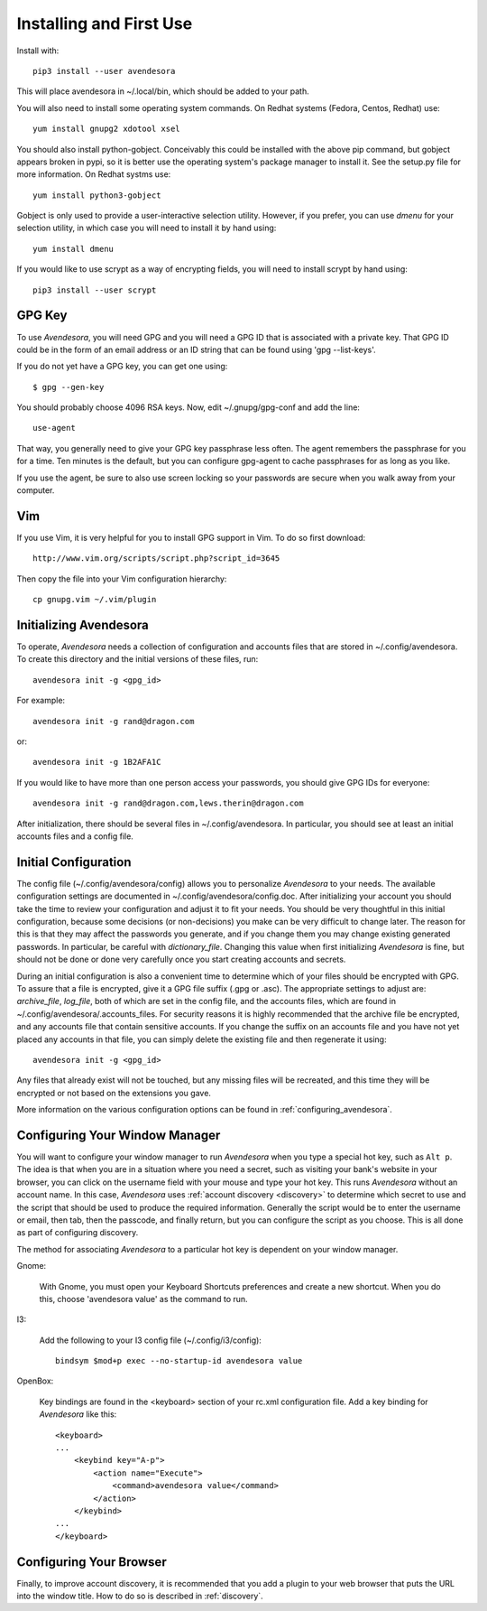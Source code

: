 .. index::
    single: installing

.. _installing_avendesora:

Installing and First Use
========================

Install with::

   pip3 install --user avendesora

This will place avendesora in ~/.local/bin, which should be added to your path.

You will also need to install some operating system commands. On Redhat systems 
(Fedora, Centos, Redhat) use::

   yum install gnupg2 xdotool xsel

You should also install python-gobject. Conceivably this could be installed with 
the above pip command, but gobject appears broken in pypi, so it is better use 
the operating system's package manager to install it.  See the setup.py file for 
more information.  On Redhat systms use::

   yum install python3-gobject

Gobject is only used to provide a user-interactive selection utility. However, 
if you prefer, you can use *dmenu* for your selection utility, in which case you 
will need to install it by hand using::

   yum install dmenu

If you would like to use scrypt as a way of encrypting fields, you will need to 
install scrypt by hand using::

   pip3 install --user scrypt



GPG Key
-------

To use *Avendesora*, you will need GPG and you will need a GPG ID that is 
associated with a private key. That GPG ID could be in the form of an email 
address or an ID string that can be found using 'gpg --list-keys'.

If you do not yet have a GPG key, you can get one using::

   $ gpg --gen-key

You should probably choose 4096 RSA keys. Now, edit ~/.gnupg/gpg-conf and add 
the line::

   use-agent

That way, you generally need to give your GPG key passphrase less often. The 
agent remembers the passphrase for you for a time. Ten minutes is the default, 
but you can configure gpg-agent to cache passphrases for as long as you like.

If you use the agent, be sure to also use screen locking so your passwords are 
secure when you walk away from your computer.


Vim
---

If you use Vim, it is very helpful for you to install GPG support in Vim. To do 
so first download::

    http://www.vim.org/scripts/script.php?script_id=3645

Then copy the file into your Vim configuration hierarchy::

    cp gnupg.vim ~/.vim/plugin


.. _initializing avendesora:

Initializing Avendesora
-----------------------

To operate, *Avendesora* needs a collection of configuration and accounts files 
that are stored in ~/.config/avendesora. To create this directory and the 
initial versions of these files, run::

    avendesora init -g <gpg_id>

For example::

    avendesora init -g rand@dragon.com

or::

    avendesora init -g 1B2AFA1C

If you would like to have more than one person access your passwords, you should 
give GPG IDs for everyone::

    avendesora init -g rand@dragon.com,lews.therin@dragon.com

After initialization, there should be several files in ~/.config/avendesora. In 
particular, you should see at least an initial accounts files and a config file.


.. index::
    single: initial configuration
    single: configuring

.. _initial configuration:

Initial Configuration
---------------------

The config file (~/.config/avendesora/config) allows you to personalize 
*Avendesora* to your needs. The available configuration settings are documented 
in ~/.config/avendesora/config.doc. After initializing your account you should 
take the time to review your configuration and adjust it to fit your needs. You 
should be very thoughtful in this initial configuration, because some decisions 
(or non-decisions) you make can be very difficult to change later.  The reason 
for this is that they may affect the passwords you generate, and if you change 
them you may change existing generated passwords. In particular, be careful with 
*dictionary_file*.  Changing this value when first initializing *Avendesora* is 
fine, but should not be done or done very carefully once you start creating 
accounts and secrets.

During an initial configuration is also a convenient time to determine which of 
your files should be encrypted with GPG. To assure that a file is encrypted, 
give it a GPG file suffix (.gpg or .asc). The appropriate settings to adjust 
are: *archive_file*, *log_file*, both of which are set in the config file, and 
the accounts files, which are found in ~/.config/avendesora/.accounts_files. For 
security reasons it is highly recommended that the archive file be encrypted, 
and any accounts file that contain sensitive accounts. If you change the suffix 
on an accounts file and you have not yet placed any accounts in that file, you 
can simply delete the existing file and then regenerate it using::

    avendesora init -g <gpg_id>

Any files that already exist will not be touched, but any missing files will be 
recreated, and this time they will be encrypted or not based on the extensions 
you gave.

More information on the various configuration options can be found in 
:ref:`configuring_avendesora`.

.. index::
    single: configuring window manager
    single: window manager

.. _configure window manager:

Configuring Your Window Manager
-------------------------------

You will want to configure your window manager to run *Avendesora* when you type 
a special hot key, such as ``Alt p``.  The idea is that when you are in 
a situation where you need a secret, such as visiting your bank's website in 
your browser, you can click on the username field with your mouse and type your 
hot key.  This runs *Avendesora* without an account name. In this case, 
*Avendesora* uses :ref:`account discovery <discovery>` to determine which secret 
to use and the script that should be used to produce the required information.  
Generally the script would be to enter the username or email, then tab, then the 
passcode, and finally return, but you can configure the script as you choose.  
This is all done as part of configuring discovery.

The method for associating *Avendesora* to a particular hot key is dependent on 
your window manager.

Gnome:

    With Gnome, you must open your Keyboard Shortcuts preferences and create 
    a new shortcut. When you do this, choose 'avendesora value' as the command 
    to run.

I3:

    Add the following to your I3 config file (~/.config/i3/config)::

        bindsym $mod+p exec --no-startup-id avendesora value


OpenBox:

    Key bindings are found in the <keyboard> section of your rc.xml 
    configuration file. Add a key binding for *Avendesora* like this::

        <keyboard>
        ...
            <keybind key="A-p">
                <action name="Execute">
                    <command>avendesora value</command>
                </action>
            </keybind>
        ...
        </keyboard>


Configuring Your Browser
------------------------

Finally, to improve account discovery, it is recommended that you add a plugin 
to your web browser that puts the URL into the window title. How to do so is 
described in :ref:`discovery`.

